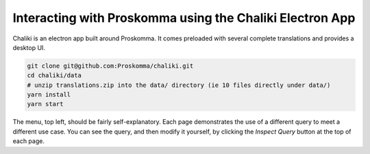 .. _interacting_chaliki:

#########################################################
Interacting with Proskomma using the Chaliki Electron App
#########################################################

Chaliki is an electron app built around Proskomma. It comes preloaded with
several complete translations and provides a desktop UI.

.. code:: bash

   git clone git@github.com:Proskomma/chaliki.git
   cd chaliki/data
   # unzip translations.zip into the data/ directory (ie 10 files directly under data/)
   yarn install
   yarn start

The menu, top left, should be fairly self-explanatory. Each page demonstrates the use of
a different query to meet a different use case. You can see the query, and then modify it
yourself, by clicking the `Inspect Query` button at the top of each page.
